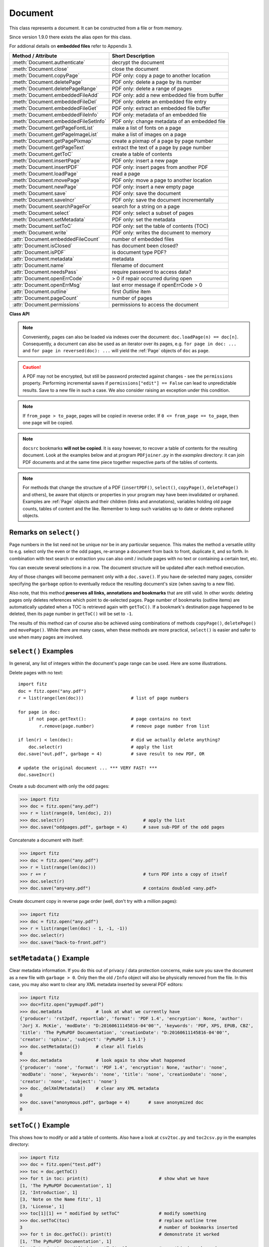 .. _Document:

================
Document
================

This class represents a document. It can be constructed from a file or from memory.

Since version 1.9.0 there exists the alias ``open`` for this class.

For addional details on **embedded files** refer to Appendix 3.

===================================== ==========================================================
**Method / Attribute**                **Short Description**
===================================== ==========================================================
:meth:`Document.authenticate`         decrypt the document
:meth:`Document.close`                close the document
:meth:`Document.copyPage`             PDF only: copy a page to another location
:meth:`Document.deletePage`           PDF only: delete a page by its number
:meth:`Document.deletePageRange`      PDF only: delete a range of pages
:meth:`Document.embeddedFileAdd`      PDF only: add a new embedded file from buffer
:meth:`Document.embeddedFileDel`      PDF only: delete an embedded file entry
:meth:`Document.embeddedFileGet`      PDF only: extract an embedded file buffer
:meth:`Document.embeddedFileInfo`     PDF only: metadata of an embedded file
:meth:`Document.embeddedFileSetInfo`  PDF only: change metadata of an embedded file
:meth:`Document.getPageFontList`      make a list of fonts on a page
:meth:`Document.getPageImageList`     make a list of images on a page
:meth:`Document.getPagePixmap`        create a pixmap of a page by page number
:meth:`Document.getPageText`          extract the text of a page by page number
:meth:`Document.getToC`               create a table of contents
:meth:`Document.insertPage`           PDF only: insert a new page
:meth:`Document.insertPDF`            PDF only: insert pages from another PDF
:meth:`Document.loadPage`             read a page
:meth:`Document.movePage`             PDF only: move a page to another location
:meth:`Document.newPage`              PDF only: insert a new empty page
:meth:`Document.save`                 PDF only: save the document
:meth:`Document.saveIncr`             PDF only: save the document incrementally
:meth:`Document.searchPageFor`        search for a string on a page
:meth:`Document.select`               PDF only: select a subset of pages
:meth:`Document.setMetadata`          PDF only: set the metadata
:meth:`Document.setToC`               PDF only: set the table of contents (TOC)
:meth:`Document.write`                PDF only: writes the document to memory
:attr:`Document.embeddedFileCount`    number of embedded files
:attr:`Document.isClosed`             has document been closed?
:attr:`Document.isPDF`                is document type PDF?
:attr:`Document.metadata`             metadata
:attr:`Document.name`                 filename of document
:attr:`Document.needsPass`            require password to access data?
:attr:`Document.openErrCode`          > 0 if repair occurred during open
:attr:`Document.openErrMsg`           last error message if openErrCode > 0
:attr:`Document.outline`              first `Outline` item
:attr:`Document.pageCount`            number of pages
:attr:`Document.permissions`          permissions to access the document
===================================== ==========================================================

**Class API**

.. class:: Document

    .. method:: __init__(self, [filename])

      Constructs a ``Document`` object from ``filename``.

      :arg str filename: A string containing the path / name of the document file to be used. The file will be opened and remain open until either explicitely closed (see below) or until end of program. If omitted or ``None``, a new empty **PDF** document will be created.

      :rtype: ``Document``
      :returns: A ``Document`` object.

    .. method:: __init__(self, filetype, stream)

      Constructs a ``Document`` object from memory area ``stream``.

      :arg str filetype: A string specifying the type of document contained in ``stream``. This may be either something that looks like a filename (e.g. ``"x.pdf"``), in which case MuPDF uses the extension to determine the type, or a mime type like ``application/pdf``. Recommended is using the filename scheme, or even the name of the original file for documentation purposes. But just using strings like ``"pdf"`` will also work.

      :arg bytes stream: A memory area representing the content of a supported document type. A type of ``bytearray`` is supported, too.

      :rtype: ``Document``
      :returns: A ``Document`` object.

    .. method:: authenticate(password)

      Decrypts the document with the string ``password``. If successful, all of the document's data can be accessed (e.g. for rendering).

      :arg str password: The password to be used.

      :rtype: int
      :returns: ``True (1)`` if decryption with ``password`` was successful, ``False (0)`` otherwise. If successfull, indicator ``isEncrypted`` is set to ``False``.

    .. method:: loadPage(pno = 0)

      Loads a ``Page`` for further processing like rendering, text searching, etc. See the :ref:`Page` object.

      :arg int pno: page number, zero-based (0 is default and the first page of the document) and ``< doc.pageCount``. If ``number < 0``, then page ``number % pageCount`` will be loaded (IAW ``pageCount`` will be added to ``number`` repeatedly, until the result is no longer negative). For example: to load the last page, you can specify ``doc.loadPage(-1)``. After this you have ``page.number == doc.pageCount - 1``.

      :rtype: :ref:`Page`

    .. note:: Conveniently, pages can also be loaded via indexes over the document: ``doc.loadPage(n) == doc[n]``. Consequently, a document can also be used as an iterator over its pages, e.g. ``for page in doc: ...`` and ``for page in reversed(doc): ...`` will yield the :ref:`Page` objects of ``doc`` as ``page``.

    .. method:: getToC(simple = True)

      Creates a table of contents out of the document's outline chain.

      :arg bool simple: Indicates whether a detailed ToC is required. If ``simple == False``, each entry of the list also contains a dictionary with :ref:`linkDest` details for each outline entry.

      :rtype: list

      :returns: a list of lists. Each entry has the form ``[lvl, title, page, dest]``. Its entries have the following meanings:

      * lvl - hierarchy level (integer). The first entry has hierarchy level 1, and entries in a row increase by at most one level.
      * title - title (string)
      * page - 1-based page number (integer). Page numbers ``< 1`` either indicate a target outside this document or no target at all (see next entry).
      * dest - included only if ``simple = False`` is specified. A dictionary containing details of the link destination.

    .. method:: getPagePixmap(pno, matrix = fitz.Identity, colorspace = "rgb", clip = None, alpha = True)

      Creates a pixmap from page ``pno`` (zero-based). Invokes :meth:`Page.getPixmap`.

      :arg int pno: Page number, zero-based. Any value ``< len(doc)`` is acceptable.

      :arg matrix: A transformation matrix - default is :ref:`Identity`.

      :type matrix: :ref:`Matrix`

      :arg colorspace: A string specifying the requested colorspace - default is ``rgb``.

      :type colorspace: str or :ref:`Colorspace`

      :arg clip: An :ref:`IRect` to restrict rendering of the page to the rectangle's area. If not specified, the complete page will be rendered.

      :type clip: :ref:`IRect`

      :arg bool alpha: Indicates whether a transparent image should be created. This has an important behavior impact. See :meth:`Page.getPixmap`.

      :rtype: :ref:`Pixmap`

    .. method:: getPageImageList(pno)

      PDF only: Returns a nested list of all image descriptions referenced by a page.

      :arg int pno: page number, zero-based. Any value ``< len(doc)`` is acceptable.

      :rtype: list

      :returns: a list of images shown on this page. Each entry looks like ``[xref, smask, width, height, bpc, colorspace, alt. colorspace, name]``. Where ``xref`` is the image object number, ``smask`` is the object number of its soft-mask image (if present), ``width`` and ``height`` are the image dimensions, ``bpc`` denotes the number of bits per component (a typical value is 8), ``colorspace`` a string naming the colorspace (like ``DeviceRGB``),  ``alt. colorspace`` is any alternate colorspace depending on the value of ``colorspace``, and ``name`` - which is the symbolic name *(str)* by which the page references this particular image in its content stream. See below how this information can be used to extract pages images as separate files. Another demonstration:

       >>> doc = fitz.open("pymupdf.pdf")
       >>> imglist = doc.getPageImageList(0)
       >>> for img in imglist: print img
       [[241, 0, 1043, 457, 8, 'DeviceRGB', '', 'Im1']]
       >>> pix = fitz.Pixmap(doc, 241)
       >>> pix
       fitz.Pixmap(DeviceRGB, fitz.IRect(0, 0, 1043, 457), 0)

    .. method:: getPageFontList(pno)

      PDF only: Return a nested list of all fonts referenced by the page.

      :arg int pno: page number, zero-based. Any value ``< len(doc)`` is acceptable.

      :rtype: list

      :returns: a list of fonts referenced by this page. Each entry looks like ``[xref, gen, type, basefont, name]``. Where ``xref`` is the font object number, ``gen`` its generation number (should usually be zero), ``type`` is the font type (like ``Type1`` or ``TrueType`` etc.), ``basefont`` is the base font name and ``name`` is the reference name by which the page points to it in its contents stream:

       >>> doc = fitz.open("pymupdf.pdf")
       >>> fontlist = doc.getPageFontList(85)
       >>> for font in fontlist: print(font)
       [1024, 0, 'Type1', 'CJXQIC+NimbusMonL-Bold', 'R366']
       [141, 0, 'Type1', 'HJQJNS+NimbusMonL-Regu', 'R247']
       [162, 0, 'Type1', 'CTCORW+NimbusRomNo9L-Regu', 'R245']
       [1039, 0, 'Type1', 'PWJUZS+NimbusRomNo9L-ReguItal', 'R373']
       [202, 0, 'Type1', 'VMQYGP+NimbusRomNo9L-Medi', 'R243']
       [100, 0, 'Type1', 'LSBBMD+NimbusSanL-Bold', 'R201']
      
      .. note:: Font are stored on the document level (like images). The reference name is specific for the page, i.e. other pages using the same font may use a different name for it. Also note, that a font may appear in this list though is not actually used by any text. But conversely, every piece of text on the page will refer to exactly one of these entries.

      .. note:: For more background see :ref:`AdobeManual` chapters 5.4 to 5.8, pp 410.

    .. method:: getPageText(pno, output = "text")

      Extracts the text of a page given its page number ``pno`` (zero-based).

      :arg int pno: Page number, zero-based. Any value ``< len(doc)`` is acceptable.

      :arg str output: A string specifying the requested output format: text, html, json or xml. Default is ``text``.

      :rtype: str

    .. method:: select(list)

      PDF only: Keeps only those pages of the document whose numbers occur in the list. Empty lists or elements outside the range ``0 <= page < doc.pageCount`` will cause a ``ValueError``. For more details see remarks at the bottom or this chapter.

      :arg sequence list: A list (or tuple) of page numbers (zero-based) to be included. Pages not in the list will be deleted (from memory) and become unavailable until the document is reopened. **Page numbers can occur multiple times and in any order:** the resulting sub-document will reflect the list exactly as specified.

      :rtype: int
      :returns: Zero upon successful execution. All document information will be updated to reflect the new state of the document, like outlines, number and sequence of pages, etc. Changes become permanent only after saving the document. Incremental save is supported.

    .. method:: setMetadata(m)

      PDF only: Sets or updates the metadata of the document as specified in ``m``, a Python dictionary. As with method ``select()``, these changes become permanent only when you save the document. Incremental save is supported.

      :arg dict m: A dictionary with the same keys as ``metadata`` (see below). All keys are optional. A PDF's format and encryption method cannot be set or changed, these keys therefore have no effect and will be ignored. If any value should not contain data, do not specify its key or set the value to ``None``. If you use ``m = {}`` all metadata information will be cleared to ``none``. If you want to selectively change only some values, modify ``doc.metadata`` directly and use it as the argument for this method.

      :rtype: int
      :returns: Zero upon successful execution and ``doc.metadata`` will be updated.

    .. method:: setToC(toc)

      PDF only: Replaces the **complete current outline** tree (table of contents) with a new one. After successful execution, the new outline tree can be accessed as usual via method ``getToC()`` or via property ``outline``. Like with other output-oriented methods, changes become permanent only via ``save()`` (incremental save supported). Internally, this method consists of the following two steps. For a demonstration see example below.

      Please note, that currently the ``is_open`` flag is set to ``False``. Therefore all entries will initially be shown collapsed in PDF readers.

      - Step 1 deletes all existing bookmarks.

      - Step 2 creates a new TOC from the entries contained in ``toc``.

      :arg sequence toc:

          A Python sequence with **all bookmark entries** that should form the new table of contents. Each entry of this list is again a list with the following format. Output variants of method ``getToC()`` are acceptable as input, too.

          * ``[lvl, title, page, dest]``, where

            - ``lvl`` is the hierarchy level (int > 0) of the item, starting with ``1`` and being at most 1 higher than that of the predecessor,

            - ``title`` (str) is the title to be displayed.

            - ``page`` (int) is the target page number **(attention: 1-based to support getToC()-output)**, must be in valid page range if positive. Set this to ``-1`` if there is no target, or the target is external.

            - ``dest`` (optional) is a dictionary or a number. If a number, it will be interpreted as the desired height (in points) this entry should point to on ``page`` in the current document. Use a dictionary (like the one given as output by ``getToC(simple = False)``) if you want to store destinations that are either "named", or reside outside this documennt (other files, internet resources, etc.).

      :rtype: int
      :returns: ``outline`` and ``getToC()`` will be updated upon successful execution. The return code will either equal the number of inserted items (``len(toc)``) or the number of deleted items if ``toc = []``.

      .. note:: We currently always set the :ref:`Outline` attribute ``is_open`` to ``False``. This shows all entries below level 1 as collapsed.

    .. method:: save(outfile, garbage=0, clean=0, deflate=0, incremental=0, ascii=0, expand=0, linear=0)

      PDF only: Saves the document in its **current state** under the name ``outfile``. A document may have changed for a number of reasons: e.g. after a successful ``authenticate``, a decrypted copy will be saved, and, in addition (even without optional parameters), some basic cleaning may also have occurred, e.g. broken xref tables may have been repaired and earlier incremental changes may have been resolved. If you executed any modifying methods like ``select()``, ``setMetadata()``, ``setToC()``, etc., their results will also be reflected in the saved version.

      :arg str outfile: The file name to save to. Must be different from the original value value if ``incremental=False``. When saving incrementally, ``garbage`` and ``linear`` **must be** ``False / 0`` and ``outfile`` **must equal** the original filename (for convenience use ``doc.name``).

      :arg int garbage: Do garbage collection: 0 = none, 1 = remove unused objects, 2 = in addition to 1, compact xref table, 3 = in addition to 2, merge duplicate objects, 4 = in addition to 3, check streams for duplication. Excludes ``incremental``.

      :arg int clean: Clean content streams [#f1]_: 0 / False, 1 / True.

      :arg int deflate: Deflate uncompressed streams: 0 / False, 1 / True.

      :arg int incremental: Only save changed objects: 0 / False, 1 / True. Excludes ``garbage`` and ``linear``. Cannot be used for decrypted files and for files opened in repair mode (``openErrCode > 0``). In these cases saving to a new file is required.

      :arg int ascii: Where possible make the output ASCII: 0 / False, 1 / True.

      :arg int expand: Decompress contents: 0 = none, 1 = images, 2 = fonts, 255 = all. This convenience option generates a decompressed file version that can be better read by some other programs.

      :arg int linear: Save a linearised version of the document: 0 = False, 1 = True. This option creates a file format for improved performance when read via internet connections. Excludes ``incremental``.

      :rtype: int
      :returns: Zero upon successful execution.

    .. method:: saveIncr()

      PDF only: saves the document incrementally. This is a convenience abbreviation for ``doc.save(doc.name, incremental = True)``.

    .. caution:: A PDF may not be encrypted, but still be password protected against changes - see the ``permissions`` property. Performing incremental saves if ``permissions["edit"] == False`` can lead to unpredictable results. Save to a new file in such a case. We also consider raising an exception under this condition.

    .. method:: searchPageFor(pno, text, hit_max = 16)

       Search for ``text`` on page number ``pno``. Works exactly like the corresponding :meth:`Page.searchFor`. Any integer ``pno < len(doc)`` is acceptable.
    
    .. method:: write(garbage=0, clean=0, deflate=0, ascii=0, expand=0, linear=0)

      PDF only: Writes the **current content of the document** to a bytes object instead of to a file like ``save()``. Obviously, you should be wary about memory requirements. The meanings of the parameters exactly equal those in :meth:`Document.save`. The tutorial contains an example for using this method as a pre-processor to `pdfrw <https://pypi.python.org/pypi/pdfrw/0.3>`_.

      :rtype: bytes
      :returns: a bytes object containing the complete document data.

    .. method:: insertPDF(docsrc, from_page = -1, to_page = -1, start_at = -1, rotate = -1, links = True)

      PDF only: Copy the page range **[from_page, to_page]** (including both) of PDF document ``docsrc`` into the current one. Inserts will start with page number ``start_at``. Negative values can be used to indicate default values. All pages thus copied will be rotated as specified. Links can be excluded in the target, see below. All page numbers are zero-based.

      :arg docsrc: An opened PDF ``Document`` which must not be the current document object. However, it may refer to the same underlying file.
      :type docsrc: ``Document``

      :arg int from_page: First page number in ``docsrc``. Default is zero.

      :arg int to_page: Last page number in ``docsrc`` to copy. Default is the last page.

      :arg int start_at: First copied page will become page number ``start_at`` in the destination. If omitted, the page range will be appended to current document. If zero, the page range will be inserted before current first page.

      :arg int rotate: All copied pages will be rotated by the provided value (degrees). If you do not specify a value (or ``-1``), the original will not be changed. Otherwise it must be an integer multiple of 90 (not checked). Rotation is counter-clockwise if ``rotate`` is positive, else clockwise.

      :arg bool links: Choose whether (internal and external) links should be included with the copy. Default is ``True``. An **internal** link is always excluded if its destination is not one of the copied pages.

      :rtype: int
      :returns: Zero upon successful execution.

    .. note:: If ``from_page > to_page``, pages will be copied in reverse order. If ``0 <= from_page == to_page``, then one page will be copied.

    .. note:: ``docsrc`` bookmarks **will not be copied**. It is easy however, to recover a table of contents for the resulting document. Look at the examples below and at program ``PDFjoiner.py`` in the *examples* directory: it can join PDF documents and at the same time piece together respective parts of the tables of contents.

    .. method:: insertPage(to = -1, text = None, fontsize = 11, width = 595, height = 842, fontname = "Helvetica", fontfile = None, color = (0, 0, 0))
    
      PDF only: Insert an empty page. Default page dimensions are those of A4 portrait paper format. Optionally, text can also be inserted - provided as a string or asequence.

      :arg int to: page number (0-based) in front of which to insert. Valid specifications must be in range ``-1 <= pno <= len(doc)``. The default ``-1`` and ``pno = len(doc)`` indicate end of document, i.e. after the last page.

      :arg text: optional text to put on the page. If given, it will start at 72 points (one inch) below top and 50 points from left. Line breaks (``\n``) will be honored, if it is a string. No care will be taken as to whether lines are too wide. However, text output stops when no more lines will fit on the page (discarding any remaining text). If a sequence is specified, its entries must be a of type string. Each entry will be put on one line. Line breaks *within an entry* will be treated as any other white space. If you want to calculate the number of lines fitting on a page beforehand, use this formula: ``int((height - 108) / (fontsize * 1.2)``. So, this methods reserves one inch at the top and 1/2 inches at the bottom of the page as free space.
      :type text: str or sequence

      :arg float fontsize: font size in pixels. Default is 11. If more than one line is provided, a line spacing of ``fontsize * 1.2`` (fontsize plus 20%) is used.

      :arg float width: width in pixels. Default is 595 (A4 width). Choose 612 for *Letter width*.

      :arg float height: page height in pixels. Default is 842 (A4 height). Choose 792 for *Letter height*.

      :arg str fontname: name of one of the :ref:`Base-14-Fonts` (default is "Helvetica") if fontfile is not specified.

      :arg str fontfile: file path of a font existing on the system. If this parameter is specified, specifying ``fontname`` is **mandatory**. If the font is new to the PDF, it will be embedded. Of the font file, index 0 is used. Be sure to choose a font that supports horizontal, left-to-right spacing.

      :arg sequence color: RGB text color specified as a triple of floats in range 0 to 1. E.g. specify black (default) as ``(0, 0, 0)``, red as ``(1, 0, 0)``, some gray value as ``(0.5, 0.5, 0.5)``, etc.

      :rtype: int
      :returns: number of text lines put on the page. Use this to check which part of your text did not fit.

      **Notes:**

      This method can be used to

      1. create a PDF containing only one empty page of a given dimension. The size of such a file is well below 500 bytes and hence close to the theoretical PDF minimum.
      2. create a protocol page of which files have been embedded, or separator pages between joined pieces of PDF Documents.
      3. convert textfiles to PDF like in the demo script ``text2pdf.py``.
      4. For now, the inserted text should restrict itself to one byte character codes.
      5. An easy way to create pages with a usual paper format, use a statement like ``width, height = fitz.PaperSize("A4-L")``.
      6. To simplify color specification, we provide a :ref:`ColorDatabase`. This allows you to specify ``color = getColor("turquoise")``, without bothering about any more details.

    .. method:: newPage(to = -1, width = 595, height = 842)
    
      PDF only: Convenience method: insert an empty page like ``insertPage()`` does. Valid parameters have the same meaning. However, no text can be inserted, instead the inserted page object is returned.

      :rtype: :ref:`Page`
      :returns: the page object just inserted.

    .. method:: deletePage(pno)

      PDF only: Delete a page given by its 0-based number in range ``0 <= pno < len(doc)``.

      :arg int pno: the page to be deleted.

    .. method:: deletePageRange(from_page = -1, to_page = -1)

      PDF only: Delete a range of pages specified as 0-based numbers. Any negative parameter will first be replaced by ``len(doc) - 1``. After that, condition ``0 <= from_page <= to_page < len(doc)`` must be true. If the parameters are equal, one page will be deleted.

      :arg int from_page: the first page to be deleted.

      :arg int to_page: the last page to be deleted.

    .. method:: copyPage(pno, to = -1)

      PDF only: Copy a page within the document.

      :arg int pno: the page to be copied. Number must be in range ``0 <= pno < len(doc)``.

      :arg int to: the page number in front of which to insert the copy. To insert at end of document (default), specify a negative value.

    .. method:: movePage(pno, to = -1)

      PDF only: Move (copy and then delete original) page to another location.

      :arg int pno: the page to be moved. Number must be in range ``0 <= pno < len(doc)``.

      :arg int to: the page number in front of which to insert the moved page. To insert at end of document (default), specify a negative value. Must not be in ``(pno, pno + 1)``.

    .. method:: embeddedFileInfo(n)

      PDF only: Retrieve information of an embedded file identified by either its number or by its name.

      :arg n: index or name of entry. Obviously ``0 <= n < embeddedFileCount`` must be true if ``n`` is an integer.
      :type n: int or str
      :rtype: dict
      :returns: a dictionary with the following keys:

          * ``name`` - (*str*) name under which this entry is stored
          * ``file`` - (*str*) filename associated with the entry
          * ``desc`` - (*str*) description of the entry
          * ``size`` - (*int*) original content size
          * ``length`` - (*int*) compressed content length

    .. method:: embeddedFileSetInfo(n, filename = filename, desc = desc)

      PDF only: Change some information of an embedded file given its entry number or name. At least one of ``filename`` and ``desc`` must be specified. Response will be zero if successful, else an exception is raised.

      :arg n: index or name of entry. Obviously ``0 <= n < embeddedFileCount`` must be true if ``n`` is an integer.
      :type n: int or str
      :arg str filename: sets the filename of the entry.
      :arg str desc: sets the description of the entry.

    .. method:: embeddedFileGet(n)

      PDF only: Retrieve the content of embedded file by its entry number or name. If the document is not a PDF, or entry cannot be found, an exception is raised.

      :arg n: index or name of entry. Obviously ``0 <= n < embeddedFileCount`` must be true if ``n`` is an integer.
      :type n: int or str
      :rtype: ``bytes`` (Python 3), ``str`` (Python 2)

    .. method:: embeddedFileDel(name)

      PDF only: Remove an entry from the portfolio. As always, physical deletion of the embedded file content (and file space regain) will occur when the document is saved to a new file with ``garbage`` option. With an incremental save, the associated object will only be marked deleted.

      .. note:: We do not support entry **numbers** for this function yet. If you need to e.g. delete **all** embedded files, scan through all embedded files by number, and use the returned dictionary's ``name`` entry to delete each one. This function will delete the first entry with this name it finds. Be wary that for arbitrary PDF files, this may not have been the only one, because PDF itself has no mechanism to prevent duplicate entries ...

      :arg str name: name of entry.

    .. method:: embeddedFileAdd(stream, name, filename = filename, desc = desc)

      PDF only: Add new content to the document's portfolio.

      :arg stream: contents
      :type stream: bytes or bytearray or str (Python 2 only)
      :param str name: new entry identifier, must not already exist in embedded files.
      :param str filename: optional filename or ``None``, documentation only, will be set to ``name`` if ``None`` or omitted.
      :param str desc: optional description or ``None``, arbitrary documentation text, will be set to ``name`` if ``None`` or omitted.
      :rtype: int
      :returns: the index given to the new entry. In the current (April 11, 2017) MuPDF version, this is not reliably true (for this reason we have decided to restrict ``embeddedFileDel()`` to entries identified by name). Use character string look up to find your entry again. For any error condition, an exception is raised.

    .. method:: close()

      Release objects and space allocations associated with the document. If created from a file, also closes ``filename`` (releasing control to the OS).

    .. attribute:: outline

      Contains the first :ref:`Outline` entry of the document (or ``None``). Can be used as a starting point to walk through all outline items. Accessing this property for encrypted, not authenticated documents will raise an ``AttributeError``.

      :type: :ref:`Outline`

    .. attribute:: isClosed

      ``False / 0`` if document is still open, ``True / 1`` otherwise. If closed, most other attributes and methods will have been deleted / disabled. In addition, :ref:`Page` objects referring to this document (i.e. created with :meth:`Document.loadPage`) and their dependent objects will no longer be usable. For reference purposes, :attr:`Document.name` still exists and will contain the filename of the original document (if applicable).

      :type: bool

    .. attribute:: isPDF

      ``True`` if this is a PDF document, else ``False``.

      :type: bool

    .. attribute:: needsPass

      Contains an indicator showing whether the document is encrypted (``True (1)``) or not (``False (0)``). This indicator remains unchanged - even after the document has been authenticated. Precludes incremental saves if set.

      :type: bool

    .. attribute:: isEncrypted

      This indicator initially equals ``needsPass``. After successful authentication, it is set to ``False`` to reflect the situation.

      :type: bool

    .. attribute:: permissions

      Shows the permissions to access the document. Contains a dictionary likes this:
      ::
       >>> doc.permissions
       {'print': True, 'edit': True, 'note': True, 'copy': True}

      The keys have the obvious meaning of permissions to print, change, annotate and copy the document, respectively.

      :type: dict

    .. attribute:: metadata

      Contains the document's meta data as a Python dictionary or ``None`` (if ``isEncrypted = True`` and ``needPass=True``). Keys are ``format``, ``encryption``, ``title``, ``author``, ``subject``, ``keywords``, ``creator``, ``producer``, ``creationDate``, ``modDate``. All item values are strings or ``None``.

      Except ``format`` and ``encryption``, the key names correspond in an obvious way to the PDF keys ``/Creator``, ``/Producer``, ``/CreationDate``, ``/ModDate``, ``/Title``, ``/Author``, ``/Subject``, and ``/Keywords`` respectively.

      - ``format`` contains the PDF version (e.g. 'PDF-1.6').

      - ``encryption`` either contains ``None`` (no encryption), or a string naming an encryption method (e.g. ``'Standard V4 R4 128-bit RC4'``). Note that an encryption method may be specified **even if** ``needsPass = False``. In such cases not all permissions will probably have been granted. Check dictionary ``permissions`` for details.

      - If the date fields contain valid data (which need not be the case at all!), they are strings in the PDF-specific timestamp format "D:<TS><TZ>", where

          - <TS> is the 12 character ISO timestamp ``YYYYMMDDhhmmss`` (``YYYY`` - year, ``MM`` - month, ``DD`` - day, ``hh`` - hour, ``mm`` - minute, ``ss`` - second), and

          - <TZ> is a time zone value (time intervall relative to GMT) containing a sign ('+' or '-'), the hour (``hh``), and the minute (``'mm'``, note the apostrophies!).

      - A Paraguayan value might hence look like ``D:20150415131602-04'00'``, which corresponds to the timestamp April 15, 2015, at 1:16:02 pm local time Asuncion.

      :type: dict

    .. Attribute:: name

      Contains the ``filename`` or ``filetype`` value with which ``Document`` was created.

      :type: str

    .. Attribute:: pageCount

      Contains the number of pages of the document. May return 0 for documents with no pages. Function ``len(doc)`` will also deliver this result.

      :type: int

    .. Attribute:: openErrCode

      If ``openErrCode > 0``, errors have occurred while opening / parsing the document, which usually means document structure issues. In this case incremental save cannot be used.

      :type: int

    .. Attribute:: openErrMsg

      Contains either an empty string or the last open error message if ``openErrCode > 0``. Together with any other error messages of MuPDF's C library, it will also appear on ``SYSERR``.

      :type: str

    .. Attribute:: embeddedFileCount

      Contains the number of files in the embedded / portfolio files list (also known as collection or attached files). If the document is not a PDF, ``-1`` will be returned.

      :type: int

.. NOTE:: For methods that change the structure of a PDF (``insertPDF()``, ``select()``, ``copyPage()``, ``deletePage()`` and others), be aware that objects or properties in your program may have been invalidated or orphaned. Examples are :ref:`Page` objects and their children (links and annotations), variables holding old page counts, tables of content and the like. Remember to keep such variables up to date or delete orphaned objects.


Remarks on ``select()``
------------------------

Page numbers in the list need not be unique nor be in any particular sequence. This makes the method a versatile utility to e.g. select only the even or the odd pages, re-arrange a document from back to front, duplicate it, and so forth. In combination with text search or extraction you can also omit / include pages with no text or containing a certain text, etc.

You can execute several selections in a row. The document structure will be updated after each method execution.

Any of those changes will become permanent only with a ``doc.save()``. If you have de-selected many pages, consider specifying the ``garbage`` option to eventually reduce the resulting document's size (when saving to a new file).

Also note, that this method **preserves all links, annotations and bookmarks** that are still valid. In other words: deleting pages only deletes references which point to de-selected pages. Page number of bookmarks (outline items) are automatically updated when a TOC is retrieved again with ``getToC()``. If a bookmark's destination page happened to be deleted, then its page number in ``getToC()`` will be set to ``-1``.

The results of this method can of course also be achieved using combinations of methods ``copyPage()``, ``deletePage()`` and ``movePage()``. While there are many cases, when these methods are more practical, ``select()`` is easier and safer to use when many pages are involved.

``select()`` Examples
----------------------------------------

In general, any list of integers within the document's page range can be used. Here are some illustrations.

Delete pages with no text:
::
 import fitz
 doc = fitz.open("any.pdf")
 r = list(range(len(doc)))                  # list of page numbers

 for page in doc:
     if not page.getText():                 # page contains no text
         r.remove(page.number)              # remove page number from list

 if len(r) < len(doc):                      # did we actually delete anything?
     doc.select(r)                          # apply the list
 doc.save("out.pdf", garbage = 4)           # save result to new PDF, OR

 # update the original document ... *** VERY FAST! ***
 doc.saveIncr()


Create a sub document with only the odd pages:

>>> import fitz
>>> doc = fitz.open("any.pdf")
>>> r = list(range(0, len(doc), 2))
>>> doc.select(r)                              # apply the list
>>> doc.save("oddpages.pdf", garbage = 4)      # save sub-PDF of the odd pages


Concatenate a document with itself:

>>> import fitz
>>> doc = fitz.open("any.pdf")
>>> r = list(range(len(doc)))
>>> r += r                                     # turn PDF into a copy of itself
>>> doc.select(r)
>>> doc.save("any+any.pdf")                    # contains doubled <any.pdf>

Create document copy in reverse page order (well, don't try with a million pages):

>>> import fitz
>>> doc = fitz.open("any.pdf")
>>> r = list(range(len(doc) - 1, -1, -1))
>>> doc.select(r)
>>> doc.save("back-to-front.pdf")

``setMetadata()`` Example
----------------------------------------
Clear metadata information. If you do this out of privacy / data protection concerns, make sure you save the document as a new file with ``garbage > 0``. Only then the old ``/Info`` object will also be physically removed from the file. In this case, you may also want to clear any XML metadata inserted by several PDF editors:

>>> import fitz
>>> doc=fitz.open("pymupdf.pdf")
>>> doc.metadata             # look at what we currently have
{'producer': 'rst2pdf, reportlab', 'format': 'PDF 1.4', 'encryption': None, 'author':
'Jorj X. McKie', 'modDate': "D:20160611145816-04'00'", 'keywords': 'PDF, XPS, EPUB, CBZ',
'title': 'The PyMuPDF Documentation', 'creationDate': "D:20160611145816-04'00'",
'creator': 'sphinx', 'subject': 'PyMuPDF 1.9.1'}
>>> doc.setMetadata({})      # clear all fields
0
>>> doc.metadata             # look again to show what happened
{'producer': 'none', 'format': 'PDF 1.4', 'encryption': None, 'author': 'none',
'modDate': 'none', 'keywords': 'none', 'title': 'none', 'creationDate': 'none',
'creator': 'none', 'subject': 'none'}
>>> doc._delXmlMetadata()    # clear any XML metadata
0
>>> doc.save("anonymous.pdf", garbage = 4)       # save anonymized doc
0


``setToC()`` Example
----------------------------------
This shows how to modify or add a table of contents. Also have a look at ``csv2toc.py`` and ``toc2csv.py`` in the examples directory:

>>> import fitz
>>> doc = fitz.open("test.pdf")
>>> toc = doc.getToC()
>>> for t in toc: print(t)                           # show what we have
[1, 'The PyMuPDF Documentation', 1]
[2, 'Introduction', 1]
[3, 'Note on the Name fitz', 1]
[3, 'License', 1]
>>> toc[1][1] += " modified by setToC"               # modify something
>>> doc.setToC(toc)                                  # replace outline tree
3                                                    # number of bookmarks inserted
>>> for t in doc.getToC(): print(t)                  # demonstrate it worked
[1, 'The PyMuPDF Documentation', 1]
[2, 'Introduction modified by setToC', 1]            # <<< this has changed
[3, 'Note on the Name fitz', 1]
[3, 'License', 1]

``insertPDF()`` Examples
-------------------------
**(1) Concatenate two documents including their TOCs:**

>>> doc1 = fitz.open("file1.pdf")          # must be a PDF
>>> doc2 = fitz.open("file2.pdf")          # must be a PDF
>>> pages1 = len(doc1)                     # save doc1's page count
>>> toc1 = doc1.getToC(simple = False)     # save TOC 1
>>> toc2 = doc2.getToC(simple = False)     # save TOC 2
>>> doc1.insertPDF(doc2)                   # doc2 at end of doc1
>>> for t in toc2:                         # increase toc2 page numbers
        t[2] += pages1                     # by old len(doc1)
>>> doc1.setToC(toc1 + toc2)               # now result has total TOC

Obviously, similar ways can be found in more general situations. Just make sure that hierarchy levels in a row do not increase by more than one. Inserting dummy bookmarks before and after ``toc2`` segments would heal such cases.

**(2) More examples:**

>>> # insert 5 pages of doc2, where its page 21 becomes page 15 in doc1
>>> doc1.insertPDF(doc2, from_page = 21, to_page = 25, start_at = 15)

>>> # same example, but pages are rotated and copied in reverse order
>>> doc1.insertPDF(doc2, from_page = 25, to_page = 21, start_at = 15, rotate = 90)

>>> # put copied pages in front of doc1
>>> doc1.insertPDF(doc2, from_page = 21, to_page = 25, start_at = 0)


Other Examples
----------------
**Extract all page-referenced images of a PDF into separate PNG files:**
::
 for i in range(len(doc)):
     imglist = doc.getPageImageList(i)
     for img in imglist:
         xref = img[0]                  # xref number
         pix = fitz.Pixmap(doc, xref)   # make pixmap from image
         if pix.n - pix.alpha < 4:      # can be saved as PNG
             pix.writePNG("p%s-%s.png" % (i, xref))
         else:                          # CMYK: must convert first
             pix0 = fitz.Pixmap(fitz.csRGB, pix)
             pix0.writePNG("p%s-%s.png" % (i, xref))
             pix0 = None                # free Pixmap resources
         pix = None                     # free Pixmap resources

**Rotate all pages of a PDF:**

>>> for page in doc: page.setRotation(90)

.. rubric:: Footnotes

.. [#f1] Content streams describe what (e.g. text or images) appears where and how on a page. PDF uses a specialized language to do this (pp. 985 in :ref:`AdobeManual`), which gets interpreted when a page is loaded.
